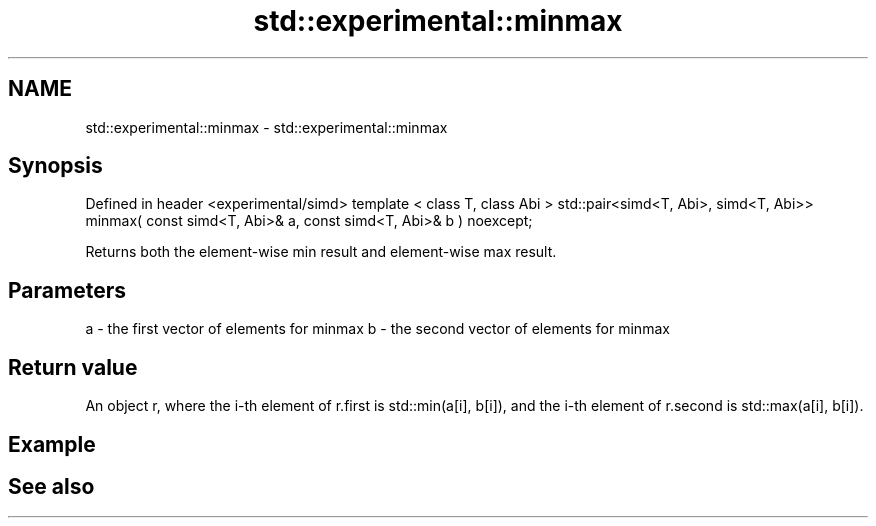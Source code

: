 .TH std::experimental::minmax 3 "2020.03.24" "http://cppreference.com" "C++ Standard Libary"
.SH NAME
std::experimental::minmax \- std::experimental::minmax

.SH Synopsis

Defined in header <experimental/simd>
template < class T, class Abi >
std::pair<simd<T, Abi>, simd<T, Abi>>
minmax( const simd<T, Abi>& a, const simd<T, Abi>& b ) noexcept;

Returns both the element-wise min result and element-wise max result.

.SH Parameters


a - the first vector of elements for minmax
b - the second vector of elements for minmax


.SH Return value

An object r, where the i-th element of r.first is std::min(a[i], b[i]), and the i-th element of r.second is std::max(a[i], b[i]).

.SH Example


.SH See also




